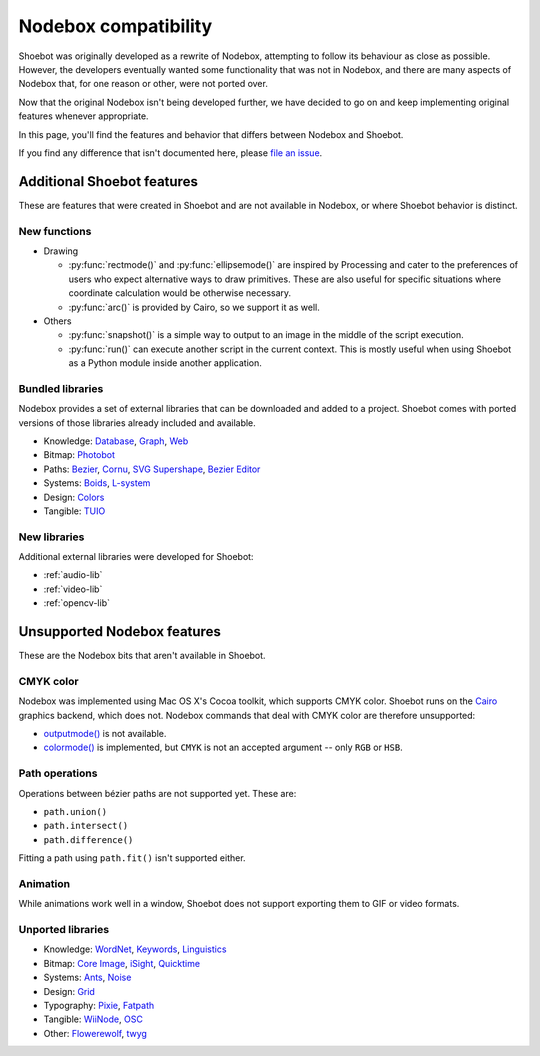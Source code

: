 Nodebox compatibility
=====================

Shoebot was originally developed as a rewrite of Nodebox, attempting to follow its behaviour as close as possible. However, the developers eventually wanted some functionality that was not in Nodebox, and there are many aspects of Nodebox that, for one reason or other, were not ported over.

Now that the original Nodebox isn't being developed further, we have decided to go on and keep implementing original features whenever appropriate.

In this page, you'll find the features and behavior that differs between Nodebox and Shoebot.

If you find any difference that isn't documented here, please `file an issue <https://github.com/shoebot/shoebot/issues/new>`_.

Additional Shoebot features
---------------------------

These are features that were created in Shoebot and are not available in
Nodebox, or where Shoebot behavior is distinct.

New functions
^^^^^^^^^^^^^

- Drawing

  * :py:func:`rectmode()` and :py:func:`ellipsemode()` are inspired by
    Processing and cater to the preferences of users who expect alternative ways
    to draw primitives. These are also useful for specific situations where
    coordinate calculation would be otherwise necessary.
  * :py:func:`arc()` is provided by Cairo, so we support it as well.

- Others

  * :py:func:`snapshot()` is a simple way to output to an image in the middle of
    the script execution.

  * :py:func:`run()` can execute another script in the current context. This is
    mostly useful when using Shoebot as a Python module inside another
    application.

Bundled libraries
^^^^^^^^^^^^^^^^^

Nodebox provides a set of external libraries that can be downloaded and added to
a project. Shoebot comes with ported versions of those libraries already
included and available.

- Knowledge:
  `Database <https://www.nodebox.net/code/index.php/Database>`_,
  `Graph <https://www.nodebox.net/code/index.php/Graph>`_,
  `Web <https://www.nodebox.net/code/index.php/Web>`_

- Bitmap:
  `Photobot <https://www.nodebox.net/code/index.php/Photobot>`_

- Paths:
  `Bezier <https://www.nodebox.net/code/index.php/Bezier>`_,
  `Cornu <https://www.nodebox.net/code/index.php/Cornu>`_,
  `SVG <https://www.nodebox.net/code/index.php/SVG>`_
  `Supershape <https://www.nodebox.net/code/index.php/Supershape>`_,
  `Bezier Editor <https://www.nodebox.net/code/index.php/Bezier_Editor>`_

- Systems:
  `Boids <https://www.nodebox.net/code/index.php/Boids>`_,
  `L-system <https://www.nodebox.net/code/index.php/L-system>`_

- Design:
  `Colors <https://www.nodebox.net/code/index.php/Colors>`_

- Tangible:
  `TUIO <https://www.nodebox.net/code/index.php/TUIO>`_


New libraries
^^^^^^^^^^^^^

Additional external libraries were developed for Shoebot:

* :ref:`audio-lib`
* :ref:`video-lib`
* :ref:`opencv-lib`


Unsupported Nodebox features
----------------------------

These are the Nodebox bits that aren't available in Shoebot.

CMYK color
^^^^^^^^^^

Nodebox was implemented using Mac OS X's Cocoa toolkit, which supports CMYK color. Shoebot runs on the `Cairo <http://cairographics.org>`_ graphics backend, which does not. Nodebox commands that deal with CMYK color are therefore unsupported:

* `outputmode() <https://www.nodebox.net/code/index.php/Reference_|_outputmode()>`_ is not available.
* `colormode() <https://www.nodebox.net/code/index.php/Reference_|_colormode()>`_ is implemented, but ``CMYK`` is not an accepted argument -- only ``RGB`` or ``HSB``.


Path operations
^^^^^^^^^^^^^^^

Operations between bézier paths are not supported yet. These are:

* ``path.union()``
* ``path.intersect()``
* ``path.difference()``

Fitting a path using ``path.fit()`` isn't supported either.

Animation
^^^^^^^^^

While animations work well in a window, Shoebot does not support exporting them to GIF or video formats.

.. _unported-libs:

Unported libraries
^^^^^^^^^^^^^^^^^^

- Knowledge:
  `WordNet <https://www.nodebox.net/code/index.php/WordNet>`_,
  `Keywords <https://www.nodebox.net/code/index.php/Keywords>`_,
  `Linguistics <https://www.nodebox.net/code/index.php/Linguistics>`_

- Bitmap:
  `Core Image <https://www.nodebox.net/code/index.php/Core_Image>`_,
  `iSight <https://www.nodebox.net/code/index.php/iSight>`_,
  `Quicktime <https://www.nodebox.net/code/index.php/Quicktime>`_

- Systems:
  `Ants <https://www.nodebox.net/code/index.php/Ants>`_,
  `Noise <https://www.nodebox.net/code/index.php/Noise>`_

- Design:
  `Grid <https://www.nodebox.net/code/index.php/Grid>`_

- Typography:
  `Pixie <https://www.nodebox.net/code/index.php/Pixie>`_,
  `Fatpath <https://www.nodebox.net/code/index.php/Fatpath>`_

- Tangible:
  `WiiNode <https://www.nodebox.net/code/index.php/WiiNode>`_,
  `OSC <https://www.nodebox.net/code/index.php/OSC>`_

- Other:
  `Flowerewolf <https://github.com/karstenw/Library/tree/master/flowerewolf>`_,
  `twyg <https://github.com/karstenw/Library/tree/master/twyg>`_
